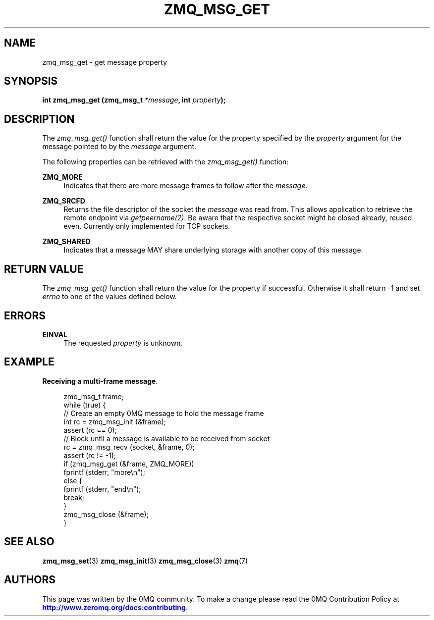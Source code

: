 '\" t
.\"     Title: zmq_msg_get
.\"    Author: [see the "AUTHORS" section]
.\" Generator: DocBook XSL Stylesheets v1.79.1 <http://docbook.sf.net/>
.\"      Date: 02/10/2022
.\"    Manual: 0MQ Manual
.\"    Source: 0MQ 4.3.5
.\"  Language: English
.\"
.TH "ZMQ_MSG_GET" "3" "02/10/2022" "0MQ 4\&.3\&.5" "0MQ Manual"
.\" -----------------------------------------------------------------
.\" * Define some portability stuff
.\" -----------------------------------------------------------------
.\" ~~~~~~~~~~~~~~~~~~~~~~~~~~~~~~~~~~~~~~~~~~~~~~~~~~~~~~~~~~~~~~~~~
.\" http://bugs.debian.org/507673
.\" http://lists.gnu.org/archive/html/groff/2009-02/msg00013.html
.\" ~~~~~~~~~~~~~~~~~~~~~~~~~~~~~~~~~~~~~~~~~~~~~~~~~~~~~~~~~~~~~~~~~
.ie \n(.g .ds Aq \(aq
.el       .ds Aq '
.\" -----------------------------------------------------------------
.\" * set default formatting
.\" -----------------------------------------------------------------
.\" disable hyphenation
.nh
.\" disable justification (adjust text to left margin only)
.ad l
.\" -----------------------------------------------------------------
.\" * MAIN CONTENT STARTS HERE *
.\" -----------------------------------------------------------------
.SH "NAME"
zmq_msg_get \- get message property
.SH "SYNOPSIS"
.sp
\fBint zmq_msg_get (zmq_msg_t \fR\fB\fI*message\fR\fR\fB, int \fR\fB\fIproperty\fR\fR\fB);\fR
.SH "DESCRIPTION"
.sp
The \fIzmq_msg_get()\fR function shall return the value for the property specified by the \fIproperty\fR argument for the message pointed to by the \fImessage\fR argument\&.
.sp
The following properties can be retrieved with the \fIzmq_msg_get()\fR function:
.PP
\fBZMQ_MORE\fR
.RS 4
Indicates that there are more message frames to follow after the
\fImessage\fR\&.
.RE
.PP
\fBZMQ_SRCFD\fR
.RS 4
Returns the file descriptor of the socket the
\fImessage\fR
was read from\&. This allows application to retrieve the remote endpoint via
\fIgetpeername(2)\fR\&. Be aware that the respective socket might be closed already, reused even\&. Currently only implemented for TCP sockets\&.
.RE
.PP
\fBZMQ_SHARED\fR
.RS 4
Indicates that a message MAY share underlying storage with another copy of this message\&.
.RE
.SH "RETURN VALUE"
.sp
The \fIzmq_msg_get()\fR function shall return the value for the property if successful\&. Otherwise it shall return \-1 and set \fIerrno\fR to one of the values defined below\&.
.SH "ERRORS"
.PP
\fBEINVAL\fR
.RS 4
The requested
\fIproperty\fR
is unknown\&.
.RE
.SH "EXAMPLE"
.PP
\fBReceiving a multi-frame message\fR. 
.sp
.if n \{\
.RS 4
.\}
.nf
zmq_msg_t frame;
while (true) {
    //  Create an empty 0MQ message to hold the message frame
    int rc = zmq_msg_init (&frame);
    assert (rc == 0);
    //  Block until a message is available to be received from socket
    rc = zmq_msg_recv (socket, &frame, 0);
    assert (rc != \-1);
    if (zmq_msg_get (&frame, ZMQ_MORE))
        fprintf (stderr, "more\en");
    else {
        fprintf (stderr, "end\en");
        break;
    }
    zmq_msg_close (&frame);
}
.fi
.if n \{\
.RE
.\}
.sp
.SH "SEE ALSO"
.sp
\fBzmq_msg_set\fR(3) \fBzmq_msg_init\fR(3) \fBzmq_msg_close\fR(3) \fBzmq\fR(7)
.SH "AUTHORS"
.sp
This page was written by the 0MQ community\&. To make a change please read the 0MQ Contribution Policy at \m[blue]\fBhttp://www\&.zeromq\&.org/docs:contributing\fR\m[]\&.
